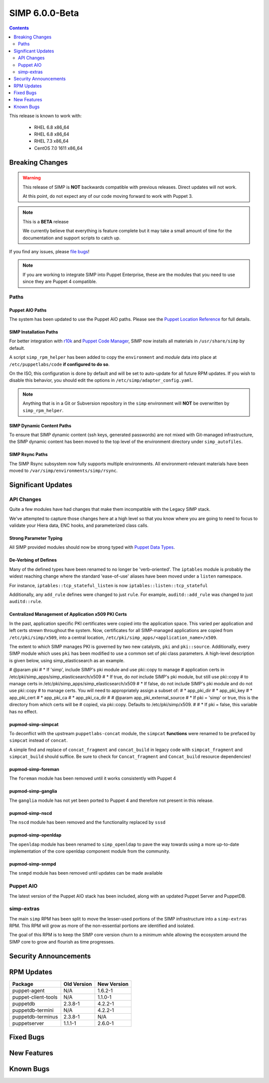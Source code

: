 SIMP 6.0.0-Beta
===============

.. raw:: pdf

  PageBreak

.. contents::
  :depth: 2

.. raw:: pdf

  PageBreak


This release is known to work with:

  * RHEL 6.8 x86_64
  * RHEL 6.8 x86_64
  * RHEL 7.3 x86_64
  * CentOS 7.0 1611 x86_64

Breaking Changes
----------------

.. WARNING::
  This release of SIMP is **NOT** backwards compatible with previous releases.
  Direct updates will not work.

  At this point, do not expect any of our code moving forward to work with
  Puppet 3.

.. NOTE::
  This is a **BETA** release

  We currently believe that everything is feature complete but it may take a
  small amount of time for the documentation and support scripts to catch up.

If you find any issues, please `file bugs`_!

.. NOTE::
  If you are working to integrate SIMP into Puppet Enterprise, these are the
  modules that you need to use since they are Puppet 4 compatible.

Paths
^^^^^

Puppet AIO Paths
""""""""""""""""

The system has been updated to use the Puppet AIO paths. Please see the
`Puppet Location Reference`_ for full details.

SIMP Installation Paths
"""""""""""""""""""""""

For better integration with `r10k`_ and `Puppet Code Manager`_, SIMP now installs all
materials in ``/usr/share/simp`` by default.

A script ``simp_rpm_helper`` has been added to copy the ``environment`` and
`module` data into place at ``/etc/puppetlabs/code`` **if configured to do so**.

On the ISO, this configuration is done by default and will be set to
auto-update for all future RPM updates. If you wish to disable this behavior,
you should edit the options in ``/etc/simp/adapter_config.yaml``.

.. NOTE::
   Anything that is in a Git or Subversion repository in the ``simp`` environment
   will **NOT** be overwritten by ``simp_rpm_helper``.

SIMP Dynamic Content Paths
""""""""""""""""""""""""""

To ensure that SIMP dynamic content (ssh keys, generated passwords) are not
mixed with Git-managed infrastructure, the SIMP dynamic content has been moved
to the top level of the environment directory under ``simp_autofiles``.

SIMP Rsync Paths
""""""""""""""""

The SIMP Rsync subsystem now fully supports multiple environments. All
environment-relevant materials have been moved to
``/var/simp/environments/simp/rsync``.

Significant Updates
-------------------

API Changes
^^^^^^^^^^^

Quite a few modules have had changes that make them incompatible with the
Legacy SIMP stack.

We've attempted to capture those changes here at a high level so that you know
where you are going to need to focus to validate your Hiera data, ENC hooks,
and parameterized class calls.

Strong Parameter Typing
"""""""""""""""""""""""

All SIMP provided modules should now be strong typed with `Puppet Data Types`_.

De-Verbing of Defines
"""""""""""""""""""""

Many of the defined types have been renamed to no longer be 'verb-oriented'.
The ``iptables`` module is probably the widest reaching change where the
standard 'ease-of-use' aliases have been moved under a ``listen`` namespace.

For instance, ``iptables::tcp_stateful_listen`` is now ``iptables::listen::tcp_stateful``

Additionally, any ``add_rule`` defines were changed to just ``rule``. For
example, ``auditd::add_rule`` was changed to just ``auditd::rule``.

Centralized Management of Application x509 PKI Certs
""""""""""""""""""""""""""""""""""""""""""""""""""""

In the past, application specific PKI certificates were copied into the application
space.  This varied per application and left certs strewn throughout the system.
Now, certificates for all SIMP-managed applications are copied from
``/etc/pki/simp/x509``, into a central location, ``/etc/pki/simp_apps/<application_name>/x509``.

The extent to which SIMP manages PKI is governed by two new catalysts, ``pki`` and
``pki::source``.  Additionally, every SIMP module which uses ``pki``
has been modified to use a common set of pki class parameters.  A high-level
description is given below, using simp_elasticsearch as an example.

# @param pki
#   * If 'simp', include SIMP's pki module and use pki::copy to manage
#     application certs in /etc/pki/simp_apps/simp_elasticsearch/x509
#   * If true, do *not* include SIMP's pki module, but still use pki::copy
#     to manage certs in /etc/pki/simp_apps/simp_elasticsearch/x509
#   * If false, do not include SIMP's pki module and do not use pki::copy
#     to manage certs.  You will need to appropriately assign a subset of:
#     * app_pki_dir
#     * app_pki_key
#     * app_pki_cert
#     * app_pki_ca
#     * app_pki_ca_dir
#
# @param app_pki_external_source
#   * If pki = 'simp' or true, this is the directory from which certs will be
#     copied, via pki::copy.  Defaults to /etc/pki/simp/x509.
#
#   * If pki = false, this variable has no effect.

pupmod-simp-simpcat
"""""""""""""""""""

To deconflict with the upstream ``puppetlabs-concat`` module, the ``simpcat``
**functions** were renamed to be prefaced by ``simpcat`` instead of ``concat``.

A simple find and replace of ``concat_fragment`` and ``concat_build`` in legacy
code with ``simpcat_fragment`` and ``simpcat_build`` should suffice. Be sure to
check for ``Concat_fragment`` and ``Concat_build`` resource dependencies!

pupmod-simp-foreman
"""""""""""""""""""

The ``foreman`` module has been removed until it works consistently with Puppet 4

pupmod-simp-ganglia
"""""""""""""""""""

The ``ganglia`` module has not yet been ported to Puppet 4 and therefore not
present in this release.

pupmod-simp-nscd
""""""""""""""""

The ``nscd`` module has been removed and the functionality replaced by ``sssd``

pupmod-simp-openldap
""""""""""""""""""""

The ``openldap`` module has been renamed to ``simp_openldap`` to pave the way
towards using a more up-to-date implementation of the core openldap component
module from the community.

pupmod-simp-snmpd
"""""""""""""""""

The ``snmpd`` module has been removed until updates can be made available

Puppet AIO
^^^^^^^^^^

The latest version of the Puppet AIO stack has been included, along with an
updated Puppet Server and PuppetDB.

simp-extras
^^^^^^^^^^^

The main ``simp`` RPM has been split to move the lesser-used portions of the
SIMP infrastructure into a ``simp-extras`` RPM. This RPM will grow as more of
the non-essential portions are identified and isolated.

The goal of this RPM is to keep the SIMP core version churn to a minimum while
allowing the ecosystem around the SIMP core to grow and flourish as time
progresses.

Security Announcements
----------------------

RPM Updates
-----------

+---------------------+-------------+-------------+
| Package             | Old Version | New Version |
+=====================+=============+=============+
| puppet-agent        | N/A         | 1.6.2-1     |
+---------------------+-------------+-------------+
| puppet-client-tools | N/A         | 1.1.0-1     |
+---------------------+-------------+-------------+
| puppetdb            | 2.3.8-1     | 4.2.2-1     |
+---------------------+-------------+-------------+
| puppetdb-termini    | N/A         | 4.2.2-1     |
+---------------------+-------------+-------------+
| puppetdb-terminus   | 2.3.8-1     | N/A         |
+---------------------+-------------+-------------+
| puppetserver        | 1.1.1-1     | 2.6.0-1     |
+---------------------+-------------+-------------+

Fixed Bugs
----------

New Features
------------

Known Bugs
----------

.. _file bugs: https://simp-project.atlassian.net
.. _Puppet Location Reference: https://docs.puppet.com/puppet/4.7/reference/whered_it_go.html#where-did-everything-go-in-puppet-4.x
.. _r10k: https://github.com/puppetlabs/r10k
.. _Puppet Code Manager: https://docs.puppet.com/pe/latest/code_mgr.html
.. _Puppet Data Types: https://docs.puppet.com/puppet/latest/lang_data_type.html
